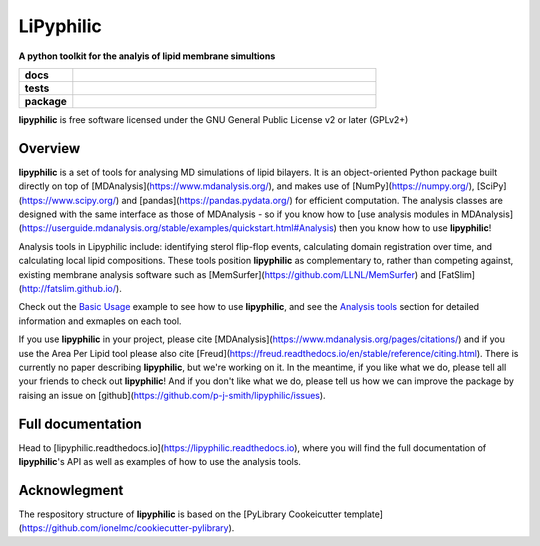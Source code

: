 ==========
LiPyphilic
==========

.. start-description

**A python toolkit for the analyis of lipid membrane simultions**

.. start-badges

.. list-table::
    :stub-columns: 1
    :widths: 15 85

    * - docs
      - |docs|
    * - tests
      - | |travis| |requires|
        | |codecov|
    * - package
      - | |version| |wheel| |supported-versions|
        | |commits-since|
.. |docs| image:: https://readthedocs.org/projects/lipyphilic/badge/?style=flat
    :target: https://readthedocs.org/projects/lipyphilic
    :alt: Documentation Status

.. |travis| image:: https://api.travis-ci.com/p-j-smith/lipyphilic.svg?branch=master
    :alt: Travis-CI Build Status
    :target: https://travis-ci.com/github/p-j-smith/lipyphilic

.. |requires| image:: https://requires.io/github/p-j-smith/lipyphilic/requirements.svg?branch=master
    :alt: Requirements Status
    :target: https://requires.io/github/p-j-smith/lipyphilic/requirements/?branch=master

.. |codecov| image:: https://codecov.io/gh/p-j-smith/lipyphilic/branch/master/graphs/badge.svg?branch=master
    :alt: Coverage Status
    :target: https://codecov.io/github/p-j-smith/lipyphilic

.. |version| image:: https://img.shields.io/pypi/v/lipyphilic.svg
    :alt: PyPI Package latest release
    :target: https://pypi.org/project/lipyphilic

.. |wheel| image:: https://img.shields.io/pypi/wheel/lipyphilic.svg
    :alt: PyPI Wheel
    :target: https://pypi.org/project/lipyphilic

.. |supported-versions| image:: https://img.shields.io/pypi/pyversions/lipyphilic.svg
    :alt: Supported versions
    :target: https://pypi.org/project/lipyphilic

.. |supported-implementations| image:: https://img.shields.io/pypi/implementation/lipyphilic.svg
    :alt: Supported implementations
    :target: https://pypi.org/project/lipyphilic

.. |commits-since| image:: https://img.shields.io/github/commits-since/p-j-smith/lipyphilic/v0.1.0/master
    :alt: Commits since latest release
    :target: https://github.com/p-j-smith/lipyphilic/compare/v0.1.0...master

.. end-badges

**lipyphilic** is free software licensed under the GNU General Public License v2 or later (GPLv2+)

Overview
========

**lipyphilic** is a set of tools for analysing MD simulations of lipid bilayers. It is an object-oriented
Python package built directly on top of [MDAnalysis](https://www.mdanalysis.org/), and makes use of
[NumPy](https://numpy.org/), [SciPy](https://www.scipy.org/) and [pandas](https://pandas.pydata.org/) for
efficient computation. The analysis classes are designed with the same interface as those of MDAnalysis -
so if you know how to [use analysis modules in
MDAnalysis](https://userguide.mdanalysis.org/stable/examples/quickstart.html#Analysis) then you know how
to use **lipyphilic**!
 
Analysis tools in Lipyphilic include: identifying sterol flip-flop events, calculating domain registration over time,
and calculating local lipid compositions. These tools position **lipyphilic** as complementary to, rather than
competing against, existing membrane analysis software such as [MemSurfer](https://github.com/LLNL/MemSurfer) and
[FatSlim](http://fatslim.github.io/).

Check out the `Basic Usage <https://lipyphilic.readthedocs.io/en/latest/usage.html>`_ example to see how to use
**lipyphilic**, and see the `Analysis tools <https://lipyphilic.readthedocs.io/en/latest/reference/analyses.html>`_ 
section for detailed information and exmaples on each tool.

If you use **lipyphilic** in your project, please cite [MDAnalysis](https://www.mdanalysis.org/pages/citations/) and
if you use the Area Per Lipid tool please also cite [Freud](https://freud.readthedocs.io/en/stable/reference/citing.html).
There is currently no paper describing **lipyphilic**, but we're working on it. In the meantime, if you like what we
do, please tell all your friends to check out **lipyphilic**! And if you don't like what we do, please tell us how we
can improve the package by raising an issue on [github](https://github.com/p-j-smith/lipyphilic/issues).

.. end-description

Full documentation
==================

Head to [lipyphilic.readthedocs.io](https://lipyphilic.readthedocs.io), where you will find the full documentation of
**lipyphilic**'s API as well as examples of how to use the analysis tools.

Acknowlegment
=============

The respository structure of **lipyphilic** is based on the
[PyLibrary Cookeicutter template](https://github.com/ionelmc/cookiecutter-pylibrary).
